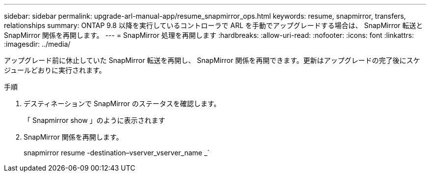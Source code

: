 ---
sidebar: sidebar 
permalink: upgrade-arl-manual-app/resume_snapmirror_ops.html 
keywords: resume, snapmirror, transfers, relationships 
summary: ONTAP 9.8 以降を実行しているコントローラで ARL を手動でアップグレードする場合は、 SnapMirror 転送と SnapMirror 関係を再開します。 
---
= SnapMirror 処理を再開します
:hardbreaks:
:allow-uri-read: 
:nofooter: 
:icons: font
:linkattrs: 
:imagesdir: ../media/


[role="lead"]
アップグレード前に休止していた SnapMirror 転送を再開し、 SnapMirror 関係を再開できます。更新はアップグレードの完了後にスケジュールどおりに実行されます。

.手順
. デスティネーションで SnapMirror のステータスを確認します。
+
「 Snapmirror show 」のように表示されます

. SnapMirror 関係を再開します。
+
snapmirror resume -destination–vserver_vserver_name _`


